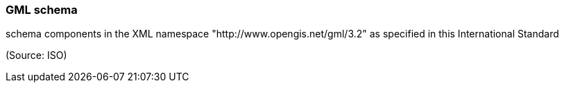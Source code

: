 === GML schema

schema components in the XML namespace "http://www.opengis.net/gml/3.2" as specified in this International Standard

(Source: ISO)

